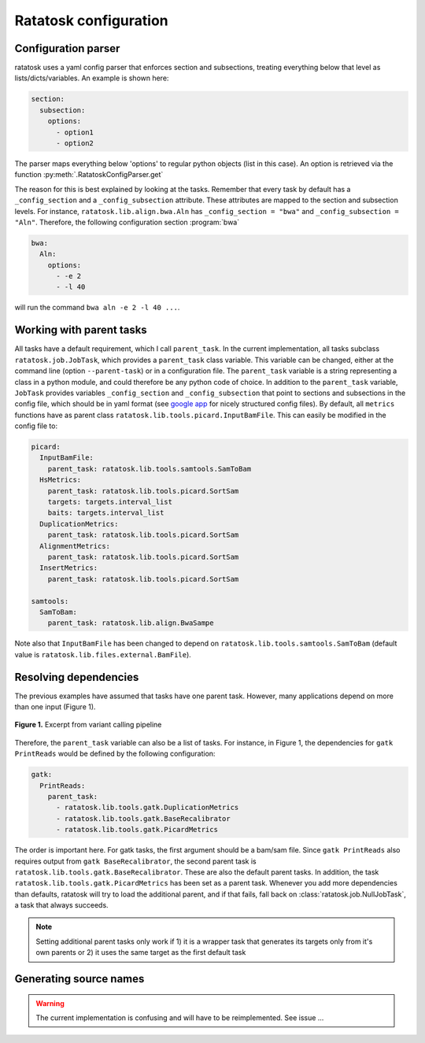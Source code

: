 Ratatosk configuration
=======================

Configuration parser
--------------------

ratatosk uses a yaml config parser that enforces section and
subsections, treating everything below that level as
lists/dicts/variables. An example is shown here:

.. code-block:: text

   section:
     subsection:
       options:
         - option1
	 - option2

The parser maps everything below 'options' to regular python objects
(list in this case). An option is retrieved via the function
:py:meth:`.RatatoskConfigParser.get`

The reason for this is best explained by looking at the tasks.
Remember that every task by default has a ``_config_section`` and a
``_config_subsection`` attribute. These attributes are mapped to the
section and subsection levels. For instance,
``ratatosk.lib.align.bwa.Aln`` has ``_config_section = "bwa"`` and
``_config_subsection = "Aln"``. Therefore, the following
configuration section :program:`bwa`



.. code-block:: text

   bwa:
     Aln:
       options:
	 - -e 2
	 - -l 40

will run the command ``bwa aln -e 2 -l 40 ...``.


Working with parent tasks
-------------------------

All tasks have a default requirement, which I call ``parent_task``. In
the current implementation, all tasks subclass
``ratatosk.job.JobTask``, which provides a ``parent_task`` class
variable. This variable can be changed, either at the command line
(option ``--parent-task``) or in a configuration file. The
``parent_task`` variable is a string representing a class in a python
module, and could therefore be any python code of choice. In addition
to the ``parent_task`` variable, ``JobTask`` provides variables
``_config_section`` and ``_config_subsection`` that point to sections
and subsections in the config file, which should be in yaml format
(see `google app
<https://developers.google.com/appengine/docs/python/config/appconfig>`_
for nicely structured config files). By default, all ``metrics``
functions have as parent class
``ratatosk.lib.tools.picard.InputBamFile``. This can easily be
modified in the config file to:

.. code-block:: text

    picard:
      InputBamFile:
        parent_task: ratatosk.lib.tools.samtools.SamToBam
      HsMetrics:
        parent_task: ratatosk.lib.tools.picard.SortSam
        targets: targets.interval_list
        baits: targets.interval_list
      DuplicationMetrics:
        parent_task: ratatosk.lib.tools.picard.SortSam
      AlignmentMetrics:
        parent_task: ratatosk.lib.tools.picard.SortSam
      InsertMetrics:
        parent_task: ratatosk.lib.tools.picard.SortSam
    
    samtools:
      SamToBam:
        parent_task: ratatosk.lib.align.BwaSampe


Note also that ``InputBamFile`` has been changed to depend on
``ratatosk.lib.tools.samtools.SamToBam`` (default value is
``ratatosk.lib.files.external.BamFile``). 

Resolving dependencies
----------------------

The previous examples have assumed that tasks have one parent task.
However, many applications depend on more than one input (Figure 1).

.. figure:: ../../grf/dupmetrics_to_printreads.png
   :alt: dupmetrics_to_printreads
   :scale: 50%
   :align: center

   **Figure 1.** Excerpt from variant calling pipeline

Therefore, the ``parent_task`` variable can also be a list of tasks.
For instance, in Figure 1, the dependencies for ``gatk PrintReads``
would be defined by the following configuration:

.. code-block:: text

   gatk:
     PrintReads:
       parent_task:
	 - ratatosk.lib.tools.gatk.DuplicationMetrics
	 - ratatosk.lib.tools.gatk.BaseRecalibrator
	 - ratatosk.lib.tools.gatk.PicardMetrics

The order is important here. For gatk tasks, the first argument should
be a bam/sam file. Since ``gatk PrintReads`` also requires output from
``gatk BaseRecalibrator``, the second parent task is
``ratatosk.lib.tools.gatk.BaseRecalibrator``. These are also the
default parent tasks. In addition, the task
``ratatosk.lib.tools.gatk.PicardMetrics`` has been set as a parent
task. Whenever you add more dependencies than defaults, ratatosk will
try to load the additional parent, and if that fails, fall back on
:class:`ratatosk.job.NullJobTask`, a task that always succeeds. 


.. note:: Setting additional parent tasks only work if 1) it is a
   wrapper task that generates its targets only from it's own parents
   or 2) it uses the same target as the first default task

Generating source names
-----------------------

.. warning:: The current implementation is confusing and will have to
   be reimplemented. See issue ...



